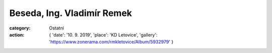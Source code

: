 Beseda, Ing. Vladimír Remek
###########################

:category: Ostatní
:action: {
         'date': '10. 9. 2019',
         'place': 'KD Letovice',
         'gallery': 'https://www.zonerama.com/rmkletovice/Album/5932979'
         }

.. image:: /docs/remek-plakat.jpg
   :class: img-rounded
   :alt: Plakát
   :width: 500px
